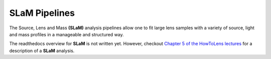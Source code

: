 .. _slam:

SLaM Pipelines
==============

The Source, Lens and Mass **(SLaM)** analysis pipelines allow one to fit large lens samples with a variety of source,
light and mass profiles in a manageable and structured way.

The readthedocs overview for **SLaM** is not written yet. However, checkout
`Chapter 5 of the HowToLens lectures <https://github.com/Jammy2211/autolens_workspace/blob/master/advanced/slam/runners/with_lens_light/lens_bulge_disk_mlr_nfw__source_inversion.pyl>`_
for a description of a **SLaM** analysis.